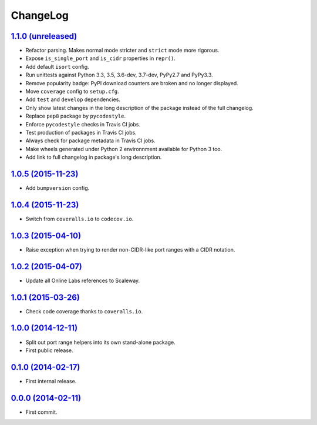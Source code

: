 ChangeLog
=========


`1.1.0 (unreleased) <https://github.com/scaleway/port-range/compare/v1.0.5...develop>`_
---------------------------------------------------------------------------------------

* Refactor parsing. Makes normal mode stricter and ``strict`` mode more
  rigorous.
* Expose ``is_single_port`` and ``is_cidr`` properties in ``repr()``.
* Add default ``isort`` config.
* Run unittests against Python 3.3, 3.5, 3.6-dev, 3.7-dev, PyPy2.7 and PyPy3.3.
* Remove popularity badge: PyPI download counters are broken and no longer
  displayed.
* Move ``coverage`` config to ``setup.cfg``.
* Add ``test`` and ``develop`` dependencies.
* Only show latest changes in the long description of the package instead of
  the full changelog.
* Replace ``pep8`` package by ``pycodestyle``.
* Enforce ``pycodestyle`` checks in Travis CI jobs.
* Test production of packages in Travis CI jobs.
* Always check for package metadata in Travis CI jobs.
* Make wheels generated under Python 2 environnment available for Python 3 too.
* Add link to full changelog in package's long description.


`1.0.5 (2015-11-23) <https://github.com/scaleway/port-range/compare/v1.0.4...v1.0.5>`_
--------------------------------------------------------------------------------------

* Add ``bumpversion`` config.


`1.0.4 (2015-11-23) <https://github.com/scaleway/port-range/compare/v1.0.3...v1.0.4>`_
--------------------------------------------------------------------------------------

* Switch from ``coveralls.io`` to ``codecov.io``.


`1.0.3 (2015-04-10) <https://github.com/scaleway/port-range/compare/v1.0.2...v1.0.3>`_
--------------------------------------------------------------------------------------

* Raise exception when trying to render non-CIDR-like port ranges with a CIDR
  notation.


`1.0.2 (2015-04-07) <https://github.com/scaleway/port-range/compare/v1.0.1...v1.0.2>`_
--------------------------------------------------------------------------------------

* Update all Online Labs references to Scaleway.


`1.0.1 (2015-03-26) <https://github.com/scaleway/port-range/compare/v1.0.0...v1.0.1>`_
--------------------------------------------------------------------------------------

* Check code coverage thanks to ``coveralls.io``.


`1.0.0 (2014-12-11) <https://github.com/scaleway/port-range/compare/v0.1.0...v1.0.0>`_
--------------------------------------------------------------------------------------

* Split out port range helpers into its own stand-alone package.
* First public release.


`0.1.0 (2014-02-17) <https://github.com/scaleway/port-range/compare/ffc707...v0.1.0>`_
--------------------------------------------------------------------------------------

* First internal release.


`0.0.0 (2014-02-11) <https://github.com/scaleway/port-range/commit/ffc707>`_
----------------------------------------------------------------------------

* First commit.
